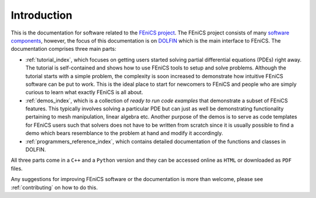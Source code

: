.. General introduction to the FEniCS documentation effort.
    This is where we explain the main idea and structure of the docs.

.. _introduction:

############
Introduction
############

This is the documentation for software related to the
`FEniCS project <http://fenics.org/wiki/FEniCS_Project>`_.
The FEniCS project consists of many
`software components <http://fenics.org/wiki/Projects>`_, however, the
focus of this documentation is on `DOLFIN <http://fenics.org/wiki/DOLFIN>`_
which is the main interface to FEniCS.
The documentation comprises three main parts:

* :ref:`tutorial_index`, which focuses on getting users started solving
  partial differential equations (PDEs) right away.
  The tutorial is self-contained and shows how to use FEniCS tools to setup
  and solve problems.
  Although the tutorial starts with a simple problem, the complexity is soon
  increased to demonstrate how intuitive FEniCS software can be put to work.
  This is the ideal place to start for newcomers to FEniCS and people who are
  simply curious to learn what exactly FEniCS is all about.

* :ref:`demos_index`, which is a collection of *ready to run code examples*
  that demonstrate a subset of FEniCS features.
  This typically involves solving a particular PDE but can just as well be
  demonstrating functionality pertaining to mesh manipulation, linear algebra
  etc.
  Another purpose of the demos is to serve as code templates for FEniCS users
  such that solvers does not have to be written from scratch since it is
  usually possible to find a demo which bears resemblance to the problem at
  hand and modify it accordingly.

* :ref:`programmers_reference_index`, which contains detailed documentation
  of the functions and classes in DOLFIN.


All three parts come in a ``C++`` and a ``Python`` version and they can be
accessed online as ``HTML`` or downloaded as ``PDF`` files.

Any suggestions for improving FEniCS software or the documentation is more
than welcome, please see :ref:`contributing` on how to do this.

